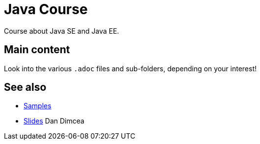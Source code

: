 = Java Course
:toc-placement: preamble
:sectanchors:

Course about Java SE and Java EE.

== Main content

Look into the various `.adoc` files and sub-folders, depending on your interest!

== See also
* https://github.com/oliviercailloux/samples[Samples]
* https://drive.google.com/drive/folders/0BzAfb5IHjkJsOHpPdFBPQUYzVDg[Slides] Dan Dimcea

